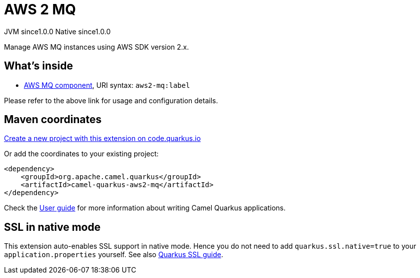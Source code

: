 // Do not edit directly!
// This file was generated by camel-quarkus-maven-plugin:update-extension-doc-page
= AWS 2 MQ
:page-aliases: extensions/aws2-mq.adoc
:linkattrs:
:cq-artifact-id: camel-quarkus-aws2-mq
:cq-native-supported: true
:cq-status: Stable
:cq-status-deprecation: Stable
:cq-description: Manage AWS MQ instances using AWS SDK version 2.x.
:cq-deprecated: false
:cq-jvm-since: 1.0.0
:cq-native-since: 1.0.0

[.badges]
[.badge-key]##JVM since##[.badge-supported]##1.0.0## [.badge-key]##Native since##[.badge-supported]##1.0.0##

Manage AWS MQ instances using AWS SDK version 2.x.

== What's inside

* xref:{cq-camel-components}::aws2-mq-component.adoc[AWS MQ component], URI syntax: `aws2-mq:label`

Please refer to the above link for usage and configuration details.

== Maven coordinates

https://code.quarkus.io/?extension-search=camel-quarkus-aws2-mq[Create a new project with this extension on code.quarkus.io, window="_blank"]

Or add the coordinates to your existing project:

[source,xml]
----
<dependency>
    <groupId>org.apache.camel.quarkus</groupId>
    <artifactId>camel-quarkus-aws2-mq</artifactId>
</dependency>
----

Check the xref:user-guide/index.adoc[User guide] for more information about writing Camel Quarkus applications.

== SSL in native mode

This extension auto-enables SSL support in native mode. Hence you do not need to add
`quarkus.ssl.native=true` to your `application.properties` yourself. See also
https://quarkus.io/guides/native-and-ssl[Quarkus SSL guide].
